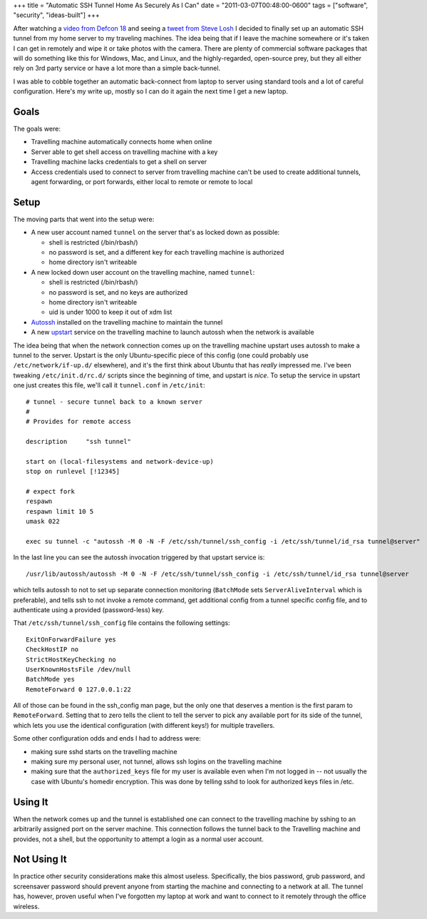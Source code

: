 +++
title = "Automatic SSH Tunnel Home As Securely As I Can"
date = "2011-03-07T00:48:00-0600"
tags = ["software", "security", "ideas-built"]
+++


After watching a `video from Defcon 18`_ and seeing a `tweet from Steve Losh`_ I
decided to finally set up an automatic SSH tunnel from my home server to my
traveling machines.  The idea being that if I leave the machine somewhere or
it's taken I can get in remotely and wipe it or take photos with the camera.
There are plenty of commercial software packages that will do something like
this for Windows, Mac, and Linux, and the highly-regarded, open-source prey, but
they all either rely on 3rd party service or have a lot more than a simple back-tunnel.

I was able to cobble together an automatic back-connect from laptop to server
using standard tools and a lot of careful configuration.  Here's my write up,
mostly so I can do it again the next time I get a new laptop.

.. _video from Defcon 18: http://www.youtube.com/watch?v=U4oB28ksiIo
.. _tweet from Steve Losh: http://twitter.com/#!/stevelosh/status/19918648672002049
.. read_more

Goals
-----

The goals were:

- Travelling machine automatically connects home when online
- Server able to get shell access on travelling machine with a key
- Travelling machine lacks credentials to get a shell on server
- Access credentials used to connect to server from travelling machine can't be
  used to create additional tunnels, agent forwarding, or port forwards, either
  local to remote or remote to local

Setup
-----

The moving parts that went into the setup were:

- A new user account named ``tunnel`` on the server that's as locked down as
  possible:

  - shell is restricted (/bin/rbash/)
  - no password is set, and a different key for each travelling machine is
    authorized
  - home directory isn't writeable

- A new locked down user account on the travelling machine, named ``tunnel``:

  - shell is restricted (/bin/rbash/)
  - no password is set, and no keys are authorized
  - home directory isn't writeable
  - uid is under 1000 to keep it out of xdm list

- Autossh_ installed on the travelling machine to maintain the tunnel
- A new upstart_ service on the travelling machine to launch autossh when the
  network is available

The idea being that when the network connection comes up on the travelling
machine upstart uses autossh to make a tunnel to the server.  Upstart is the
only Ubuntu-specific piece of this config (one could probably use
``/etc/network/if-up.d/`` elsewhere), and it's the first think about Ubuntu that
has *really* impressed me.  I've been tweaking ``/etc/init.d/rc.d/`` scripts
since the beginning of time, and upstart is *nice*.  To setup the service in
upstart one just creates this file, we'll call it ``tunnel.conf`` in
``/etc/init``::

    # tunnel - secure tunnel back to a known server
    #
    # Provides for remote access

    description     "ssh tunnel"

    start on (local-filesystems and network-device-up)
    stop on runlevel [!12345]

    # expect fork
    respawn
    respawn limit 10 5
    umask 022

    exec su tunnel -c "autossh -M 0 -N -F /etc/ssh/tunnel/ssh_config -i /etc/ssh/tunnel/id_rsa tunnel@server"

In the last line you can see the autossh invocation triggered by that upstart
service is::

    /usr/lib/autossh/autossh -M 0 -N -F /etc/ssh/tunnel/ssh_config -i /etc/ssh/tunnel/id_rsa tunnel@server

which tells autossh to not to set up separate connection monitoring
(``BatchMode`` sets ``ServerAliveInterval`` which is preferable), and tells ssh
to not invoke a remote command, get additional config from a tunnel specific
config file, and to authenticate using a provided (password-less) key.

That ``/etc/ssh/tunnel/ssh_config`` file contains the following settings::

    ExitOnForwardFailure yes
    CheckHostIP no
    StrictHostKeyChecking no
    UserKnownHostsFile /dev/null
    BatchMode yes
    RemoteForward 0 127.0.0.1:22

All of those can be found in the ssh_config man page, but the only one that
deserves a mention is the first param to ``RemoteForward``.  Setting that to
zero tells the client to tell the server to pick any available port for its side
of the tunnel, which lets you use the identical configuration (with different
keys!) for multiple travellers.

Some other configuration odds and ends I had to address were:

- making sure sshd starts on the travelling machine
- making sure my personal user, not tunnel, allows ssh logins on the travelling
  machine
- making sure that the ``authorized_keys`` file for my user is available even
  when I'm not logged in -- not usually the case with Ubuntu's homedir
  encryption.  This was done by telling sshd to look for authorized keys files
  in /etc.

Using It
--------
When the network comes up and the tunnel is established one can connect to the
travelling machine by sshing to an arbitrarily assigned port on the server
machine.  This connection follows the tunnel back to the Travelling machine and
provides, not a shell, but the opportunity to attempt a login as a normal user
account.

Not Using It
------------
In practice other security considerations make this almost useless.
Specifically, the bios password, grub password, and screensaver password should
prevent anyone from starting the machine and connecting to a network at all.
The tunnel has, however, proven useful when I've forgotten my laptop at work and
want to connect to it remotely through the office wireless.

.. _autossh: http://www.harding.motd.ca/autossh/
.. _upstart: http://upstart.ubuntu.com/

.. tags: security,ideas-built,software
